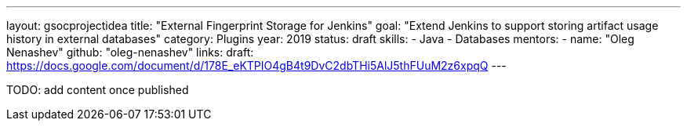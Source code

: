 ---
layout: gsocprojectidea
title: "External Fingerprint Storage for Jenkins"
goal: "Extend Jenkins to support storing artifact usage history in external databases"
category: Plugins
year: 2019
status: draft
skills:
- Java
- Databases
mentors:
- name: "Oleg Nenashev"
  github: "oleg-nenashev"
links:
  draft: https://docs.google.com/document/d/178E_eKTPIO4gB4t9DvC2dbTHi5AlJ5thFUuM2z6xpqQ
---

TODO: add content once published
